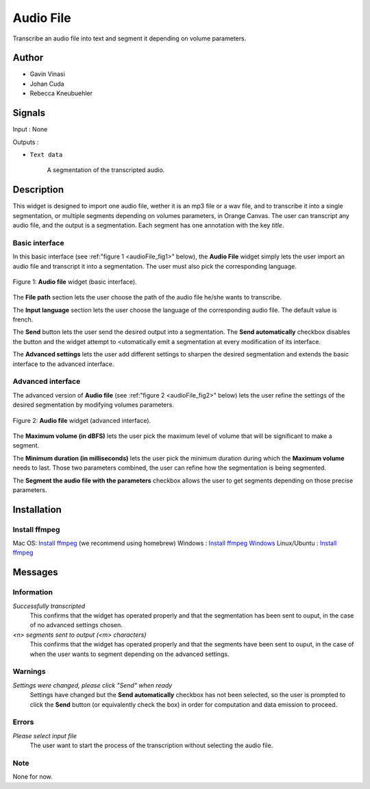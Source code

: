 .. meta::
   :description: Orange3 Textable Prototypes documentation, Audio File
                 widget
   :keywords: Orange3, Textable, Prototypes, documentation, Audio, File,
              widget

.. _Audio File:

Audio File
=============

.. image:: figures/audioFile_widget.png

Transcribe an audio file into text and segment it depending on volume parameters. 


Author
------

* Gavin Vinasi
* Johan Cuda
* Rebecca Kneubuehler


Signals
-------

Input : None

Outputs :

* ``Text data``

    A segmentation of the transcripted audio.

Description
-----------

This widget is designed to import one audio file, wether it is an mp3 file or a wav file, and to transcribe it into a single segmentation, or multiple segments depending on volumes parameters, in Orange Canvas. 
The user can transcript any audio file, and the output is a segmentation. Each segment has one annotation with the key *title*. 


Basic interface
~~~~~~~~~

In this basic interface (see :ref:"figure 1 <audioFile_fig1>" below), the **Audio File** widget simply lets the user import an audio file and transcript it into a segmentation. The user must also pick the corresponding language. 

.. _audioFile_fig1:

.. figure:: figures/audioFile_fig1.png
    :align: center
    :scale: 50 %
    :alt: Basic interface of the audio File widget

    Figure 1: **Audio file** widget (basic interface).

The **File path** section lets the user choose the path of the audio file he/she wants to transcribe. 

The **Input language** section lets the user choose the language of the corresponding audio file. The default value is french. 

The **Send** button lets the user send the desired output into a segmentation. The **Send automatically** checkbox disables the button and the widget attempt to <utomatically emit a segmentation at every modification of its interface. 

The **Advanced settings** lets the user add different settings to sharpen the desired segmentation and extends the basic interface to the advanced interface. 


Advanced interface
~~~~~~~~~~~~~~~~~~

The advanced version of **Audio file**  (see :ref:"figure 2 
<audioFile_fig2>" below) lets the user refine the settings of the desired segmentation by modifying volumes parameters. 

.. _audioFile_fig2:

.. figure:: figures/audioFile_fig2.png
    :align: center
    :alt: Advanced interface of the Audio file widget
    
    Figure 2: **Audio file** widget (advanced interface).
    

The **Maximum volume (in dBFS)** lets the user pick the maximum level of volume that will be significant to make a segment. 

The **Minimum duration (in milliseconds)** lets the user pick the minimum duration during which the **Maximum volume** needs to last. Those two parameters combined, the user can refine how the segmentation is being segmented.  

The **Segment the audio file with the parameters** checkbox allows the user to get segments depending on those precise parameters. 

Installation
------------

Install ffmpeg
~~~~~~~~~~~~~~

Mac OS: `Install ffmpeg <https://superuser.com/questions/624561/install-ffmpeg-on-os-x>`_ (we recommend using homebrew)
Windows : `Install ffmpeg Windows <https://www.geeksforgeeks.org/how-to-install-ffmpeg-on-windows/>`_
Linux/Ubuntu : `Install ffmpeg <https://www.tecmint.com/install-ffmpeg-in-linux/>`_


Messages
--------

Information
~~~~~~~~~~~

*Successfully transcripted*
    This confirms that the widget has operated properly and that the segmentation has been sent to ouput, in the case of no advanced settings chosen. 

*<n> segments sent to output (<m> characters)*
    This confirms that the widget has operated properly and that the segments have been sent to ouput, in the case of when the user wants to segment depending on the advanced settings. 


Warnings
~~~~~~~~

*Settings were changed, please click "Send" when ready* 
    Settings have changed but the **Send automatically** checkbox
    has not been selected, so the user is prompted to click the **Send**
    button (or equivalently check the box) in order for computation and data
    emission to proceed.



Errors
~~~~~~

*Please select input file*
    The user want to start the process of the transcription without selecting the audio file. 
    
Note
~~~~
None for now. 
